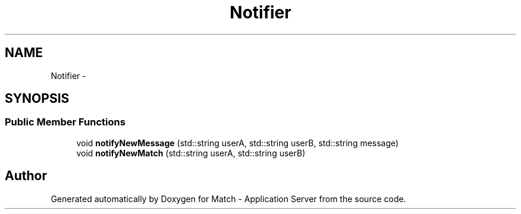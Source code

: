.TH "Notifier" 3 "Fri May 27 2016" "Match - Application Server" \" -*- nroff -*-
.ad l
.nh
.SH NAME
Notifier \- 
.SH SYNOPSIS
.br
.PP
.SS "Public Member Functions"

.in +1c
.ti -1c
.RI "void \fBnotifyNewMessage\fP (std::string userA, std::string userB, std::string message)"
.br
.ti -1c
.RI "void \fBnotifyNewMatch\fP (std::string userA, std::string userB)"
.br
.in -1c

.SH "Author"
.PP 
Generated automatically by Doxygen for Match - Application Server from the source code\&.
